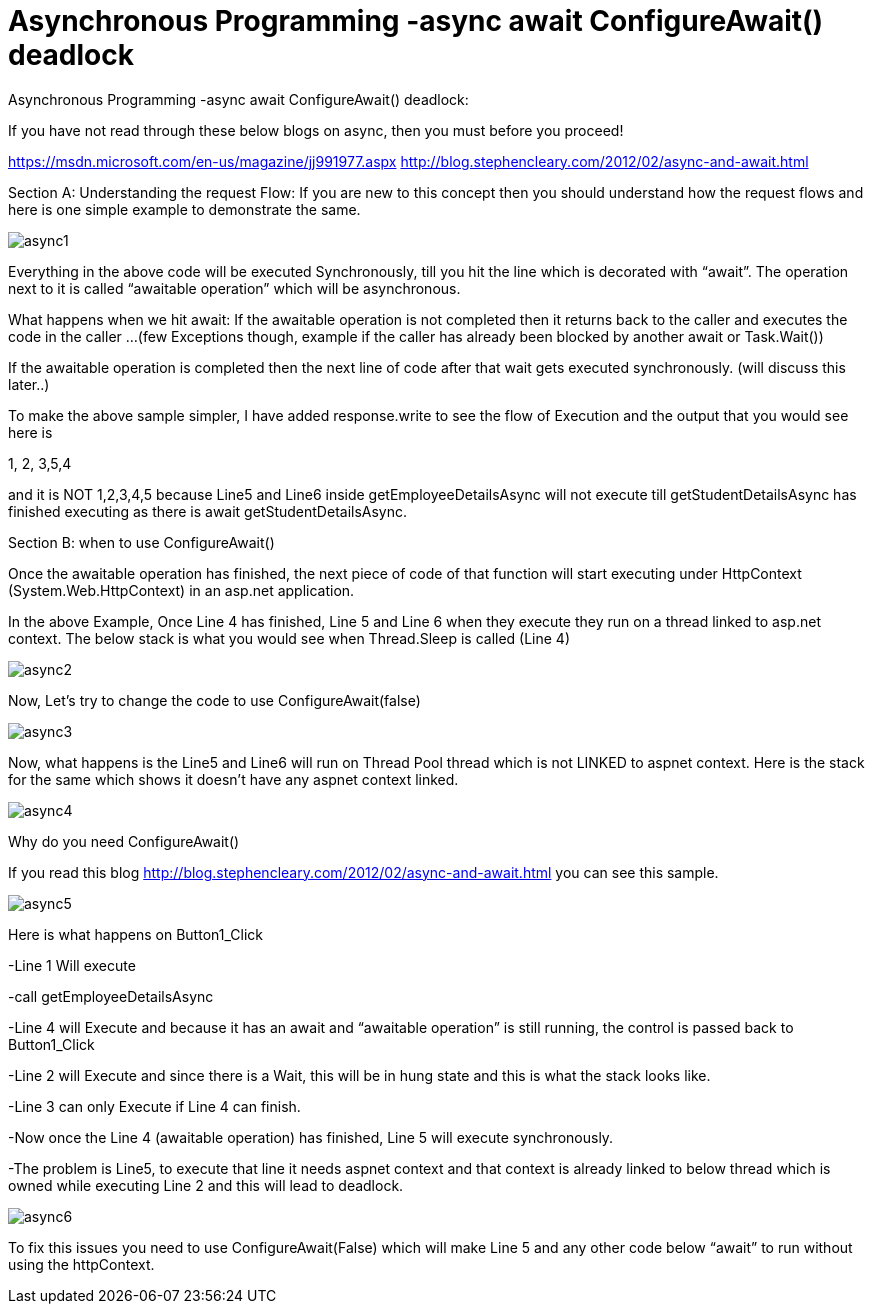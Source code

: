 = Asynchronous Programming -async await ConfigureAwait() deadlock


:hp-tags: asp.net,asynchronous programming
:hp-alt-title: Asynchronous Programming -async await ConfigureAwait() deadlock
:published_at: 2017-06-16
 
Asynchronous Programming -async await ConfigureAwait() deadlock:


If you have not read through these below blogs on async,  then you must before you proceed!

https://msdn.microsoft.com/en-us/magazine/jj991977.aspx
http://blog.stephencleary.com/2012/02/async-and-await.html


Section A: 
Understanding the request Flow: If you are new to this concept  then you should understand how the request flows and here is one simple example to demonstrate the same.

image::async1.png[]


Everything in the above code will be executed Synchronously, till you hit the line which is decorated with “await”. The operation next to it is called “awaitable operation”  which will be asynchronous. 

What happens when we hit await:
If the awaitable operation is not completed then it returns back to the caller and executes the code in the caller …(few Exceptions though, example if the caller has already been blocked by another await or Task.Wait())

If the awaitable operation is completed then the next line of code after that wait gets executed synchronously. (will discuss this later..)

To make the above sample simpler, I have added response.write to see the flow of Execution and the output that you would see here is

1, 2, 3,5,4

and it is NOT 1,2,3,4,5 because Line5 and Line6 inside getEmployeeDetailsAsync will not execute till getStudentDetailsAsync has finished executing as there is await getStudentDetailsAsync.


Section B: when to use ConfigureAwait()

Once the awaitable operation has finished, the next piece of code of that function will start executing  under  HttpContext (System.Web.HttpContext)  in an asp.net application.

In the above Example, Once Line 4 has finished, Line 5 and Line 6 when they execute they run on a thread linked to asp.net context. The below stack is what you would see when Thread.Sleep is called (Line 4)

image::async2.png[] 

Now, Let’s try to change the code to use ConfigureAwait(false)

image::async3.png[] 

Now, what happens is the Line5 and Line6 will run on Thread Pool thread which is not LINKED to aspnet context. Here is the stack for the same which shows it doesn’t have any aspnet context linked.

image::async4.png[]


Why do you need ConfigureAwait()

If you read this blog http://blog.stephencleary.com/2012/02/async-and-await.html you can see this sample. 
 
image::async5.png[]
 

Here is what happens on Button1_Click

-Line 1 Will execute

-call getEmployeeDetailsAsync

-Line 4 will Execute and because it has an await and “awaitable operation”  is still running, the control is passed back to Button1_Click

-Line 2 will Execute and since there is a Wait, this will be in hung state and this is what the stack looks like.

-Line 3 can only Execute if Line 4 can finish. 

-Now once the Line 4 (awaitable operation) has finished, Line 5 will execute synchronously. 

-The problem is Line5, to execute that line it needs aspnet context and that context is already linked to below thread which is owned while executing Line 2 and this will lead to deadlock.


image::async6.png[]

To fix this issues you need to use ConfigureAwait(False)  which will make Line 5 and any other code below “await” to run without using the httpContext. 




